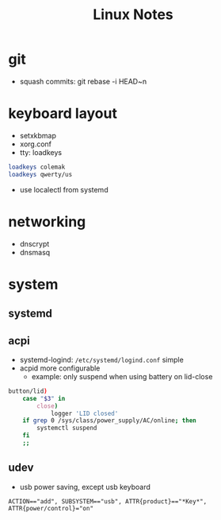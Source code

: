 #+TITLE: Linux Notes

* git
- squash commits: git rebase -i HEAD~n

* keyboard layout
  - setxkbmap
  - xorg.conf
  - tty: loadkeys
#+BEGIN_SRC bash
loadkeys colemak
loadkeys qwerty/us
#+END_SRC
  - use localectl from systemd

* networking
  - dnscrypt
  - dnsmasq

* system
** systemd
** acpi
   - systemd-logind: =/etc/systemd/logind.conf=
     simple
   - acpid
     more configurable
     - example: only suspend when using battery on lid-close
#+BEGIN_SRC bash
    button/lid)
        case "$3" in
            close)
                logger 'LID closed'
		if grep 0 /sys/class/power_supply/AC/online; then
		    systemctl suspend
		fi
		;;
#+END_SRC
** udev
   - usb power saving, except usb keyboard
#+BEGIN_SRC text
ACTION=="add", SUBSYSTEM=="usb", ATTR{product}=="*Key*", ATTR{power/control}="on"
#+END_SRC
